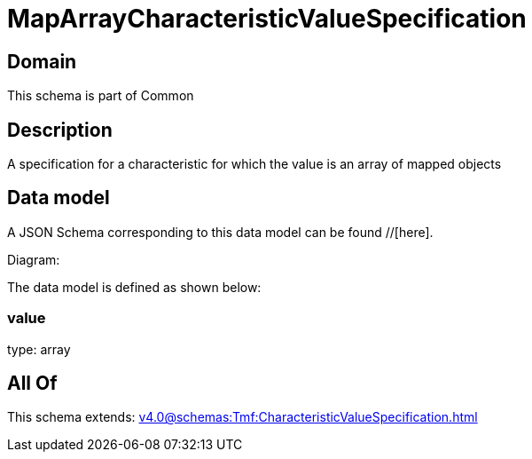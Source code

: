 = MapArrayCharacteristicValueSpecification

[#domain]
== Domain

This schema is part of Common

[#description]
== Description
A specification for a characteristic for which the value is an array of mapped objects


[#data_model]
== Data model

A JSON Schema corresponding to this data model can be found //[here].

Diagram:


The data model is defined as shown below:


=== value
type: array


[#all_of]
== All Of

This schema extends: xref:v4.0@schemas:Tmf:CharacteristicValueSpecification.adoc[]

